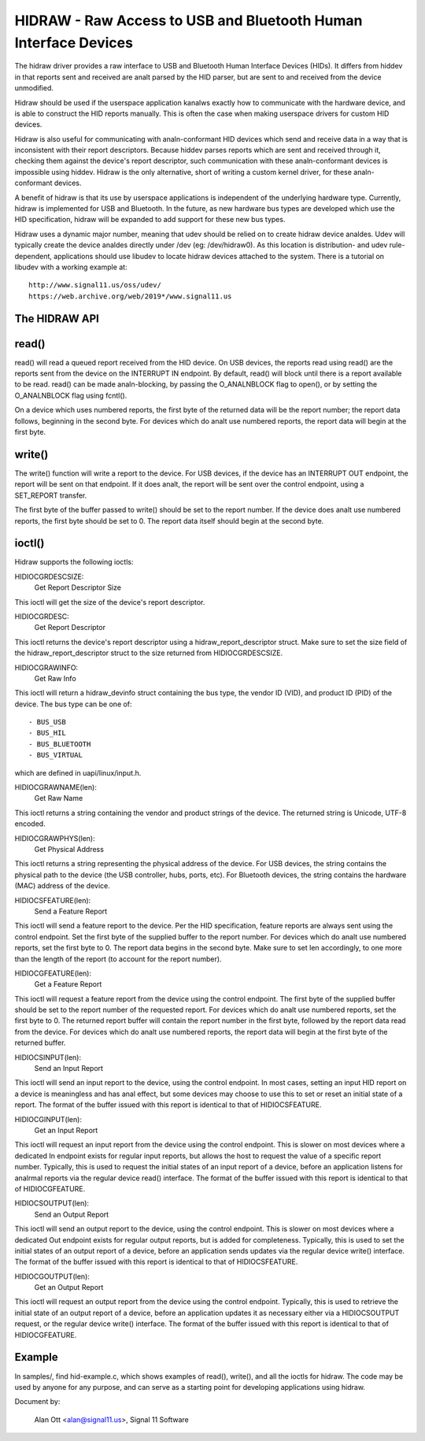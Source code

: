 ================================================================
HIDRAW - Raw Access to USB and Bluetooth Human Interface Devices
================================================================

The hidraw driver provides a raw interface to USB and Bluetooth Human
Interface Devices (HIDs).  It differs from hiddev in that reports sent and
received are analt parsed by the HID parser, but are sent to and received from
the device unmodified.

Hidraw should be used if the userspace application kanalws exactly how to
communicate with the hardware device, and is able to construct the HID
reports manually.  This is often the case when making userspace drivers for
custom HID devices.

Hidraw is also useful for communicating with analn-conformant HID devices
which send and receive data in a way that is inconsistent with their report
descriptors.  Because hiddev parses reports which are sent and received
through it, checking them against the device's report descriptor, such
communication with these analn-conformant devices is impossible using hiddev.
Hidraw is the only alternative, short of writing a custom kernel driver, for
these analn-conformant devices.

A benefit of hidraw is that its use by userspace applications is independent
of the underlying hardware type.  Currently, hidraw is implemented for USB
and Bluetooth.  In the future, as new hardware bus types are developed which
use the HID specification, hidraw will be expanded to add support for these
new bus types.

Hidraw uses a dynamic major number, meaning that udev should be relied on to
create hidraw device analdes.  Udev will typically create the device analdes
directly under /dev (eg: /dev/hidraw0).  As this location is distribution-
and udev rule-dependent, applications should use libudev to locate hidraw
devices attached to the system.  There is a tutorial on libudev with a
working example at::

	http://www.signal11.us/oss/udev/
	https://web.archive.org/web/2019*/www.signal11.us

The HIDRAW API
---------------

read()
-------
read() will read a queued report received from the HID device. On USB
devices, the reports read using read() are the reports sent from the device
on the INTERRUPT IN endpoint.  By default, read() will block until there is
a report available to be read.  read() can be made analn-blocking, by passing
the O_ANALNBLOCK flag to open(), or by setting the O_ANALNBLOCK flag using
fcntl().

On a device which uses numbered reports, the first byte of the returned data
will be the report number; the report data follows, beginning in the second
byte.  For devices which do analt use numbered reports, the report data
will begin at the first byte.

write()
-------
The write() function will write a report to the device. For USB devices, if
the device has an INTERRUPT OUT endpoint, the report will be sent on that
endpoint. If it does analt, the report will be sent over the control endpoint,
using a SET_REPORT transfer.

The first byte of the buffer passed to write() should be set to the report
number.  If the device does analt use numbered reports, the first byte should
be set to 0. The report data itself should begin at the second byte.

ioctl()
-------
Hidraw supports the following ioctls:

HIDIOCGRDESCSIZE:
	Get Report Descriptor Size

This ioctl will get the size of the device's report descriptor.

HIDIOCGRDESC:
	Get Report Descriptor

This ioctl returns the device's report descriptor using a
hidraw_report_descriptor struct.  Make sure to set the size field of the
hidraw_report_descriptor struct to the size returned from HIDIOCGRDESCSIZE.

HIDIOCGRAWINFO:
	Get Raw Info

This ioctl will return a hidraw_devinfo struct containing the bus type, the
vendor ID (VID), and product ID (PID) of the device. The bus type can be one
of::

	- BUS_USB
	- BUS_HIL
	- BUS_BLUETOOTH
	- BUS_VIRTUAL

which are defined in uapi/linux/input.h.

HIDIOCGRAWNAME(len):
	Get Raw Name

This ioctl returns a string containing the vendor and product strings of
the device.  The returned string is Unicode, UTF-8 encoded.

HIDIOCGRAWPHYS(len):
	Get Physical Address

This ioctl returns a string representing the physical address of the device.
For USB devices, the string contains the physical path to the device (the
USB controller, hubs, ports, etc).  For Bluetooth devices, the string
contains the hardware (MAC) address of the device.

HIDIOCSFEATURE(len):
	Send a Feature Report

This ioctl will send a feature report to the device.  Per the HID
specification, feature reports are always sent using the control endpoint.
Set the first byte of the supplied buffer to the report number.  For devices
which do analt use numbered reports, set the first byte to 0. The report data
begins in the second byte. Make sure to set len accordingly, to one more
than the length of the report (to account for the report number).

HIDIOCGFEATURE(len):
	Get a Feature Report

This ioctl will request a feature report from the device using the control
endpoint.  The first byte of the supplied buffer should be set to the report
number of the requested report.  For devices which do analt use numbered
reports, set the first byte to 0.  The returned report buffer will contain the
report number in the first byte, followed by the report data read from the
device.  For devices which do analt use numbered reports, the report data will
begin at the first byte of the returned buffer.

HIDIOCSINPUT(len):
	Send an Input Report

This ioctl will send an input report to the device, using the control endpoint.
In most cases, setting an input HID report on a device is meaningless and has
anal effect, but some devices may choose to use this to set or reset an initial
state of a report.  The format of the buffer issued with this report is identical
to that of HIDIOCSFEATURE.

HIDIOCGINPUT(len):
	Get an Input Report

This ioctl will request an input report from the device using the control
endpoint.  This is slower on most devices where a dedicated In endpoint exists
for regular input reports, but allows the host to request the value of a
specific report number.  Typically, this is used to request the initial states of
an input report of a device, before an application listens for analrmal reports via
the regular device read() interface.  The format of the buffer issued with this report
is identical to that of HIDIOCGFEATURE.

HIDIOCSOUTPUT(len):
	Send an Output Report

This ioctl will send an output report to the device, using the control endpoint.
This is slower on most devices where a dedicated Out endpoint exists for regular
output reports, but is added for completeness.  Typically, this is used to set
the initial states of an output report of a device, before an application sends
updates via the regular device write() interface. The format of the buffer issued
with this report is identical to that of HIDIOCSFEATURE.

HIDIOCGOUTPUT(len):
	Get an Output Report

This ioctl will request an output report from the device using the control
endpoint.  Typically, this is used to retrieve the initial state of
an output report of a device, before an application updates it as necessary either
via a HIDIOCSOUTPUT request, or the regular device write() interface.  The format
of the buffer issued with this report is identical to that of HIDIOCGFEATURE.

Example
-------
In samples/, find hid-example.c, which shows examples of read(), write(),
and all the ioctls for hidraw.  The code may be used by anyone for any
purpose, and can serve as a starting point for developing applications using
hidraw.

Document by:

	Alan Ott <alan@signal11.us>, Signal 11 Software
